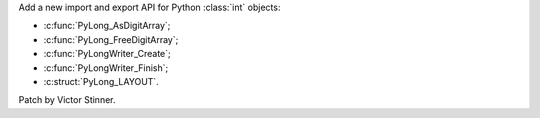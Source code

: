 Add a new import and export API for Python :class:`int` objects:

* :c:func:`PyLong_AsDigitArray`;
* :c:func:`PyLong_FreeDigitArray`;
* :c:func:`PyLongWriter_Create`;
* :c:func:`PyLongWriter_Finish`;
* :c:struct:`PyLong_LAYOUT`.

Patch by Victor Stinner.
